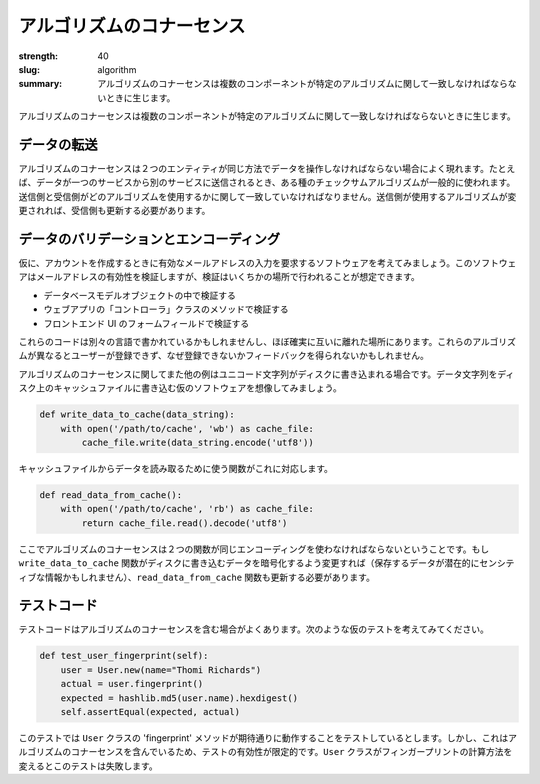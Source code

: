 アルゴリズムのコナーセンス
#############################

:strength: 40
:slug: algorithm
:summary: アルゴリズムのコナーセンスは複数のコンポーネントが特定のアルゴリズムに関して一致しなければならないときに生じます。


.. Connascence of algorithm is when multiple components must agree on a particular algorithm. 

アルゴリズムのコナーセンスは複数のコンポーネントが特定のアルゴリズムに関して一致しなければならないときに生じます。

.. In Data Transmission
.. ====================

データの転送
====================

.. Connascence of algorithm frequently occurs when two entities must manipulate data in the same way. For example, if data is being transmitted from one service to another, some sort of checksum algorithm is commonly used. The sender and receiver must agree on which algorithm is to be used. If the sender changes the algorithm used, the receiver must change as well.

アルゴリズムのコナーセンスは２つのエンティティが同じ方法でデータを操作しなければならない場合によく現れます。たとえば、データが一つのサービスから別のサービスに送信されるとき、ある種のチェックサムアルゴリズムが一般的に使われます。送信側と受信側がどのアルゴリズムを使用するかに関して一致していなければなりません。送信側が使用するアルゴリズムが変更されれば、受信側も更新する必要があります。

.. In Data Validation and Encoding
.. ===============================

データのバリデーションとエンコーディング
===========================================

.. Consider a hypothetical piece of software that required users to provide a valid email address when creating an account. The software must validate that the email address is valid, but this might happen in several places, including:

仮に、アカウントを作成するときに有効なメールアドレスの入力を要求するソフトウェアを考えてみましょう。このソフトウェアはメールアドレスの有効性を検証しますが、検証はいくちかの場所で行われることが想定できます。

.. * In a database model object.
.. * In a webapp 'controller' class method.
.. * In a form field in the front-end UI.

* データベースモデルオブジェクトの中で検証する
* ウェブアプリの「コントローラ」クラスのメソッドで検証する
* フロントエンド UI のフォームフィールドで検証する

.. These pieces of code might well be in different languages, and will almost certainly be far apart from each other. The consequence of these algorithms being different might include users not being able to register, but recieving no feedback as to why.

これらのコードは別々の言語で書かれているかもしれませんし、ほぼ確実に互いに離れた場所にあります。これらのアルゴリズムが異なるとユーザーが登録できず、なぜ登録できないかフィードバックを得られないかもしれません。

.. Another common example of connascence of algorithm is when unicode strings are written to disk. Imagine a hypothetical piece of software that writes a data string to a cache file on disk:

アルゴリズムのコナーセンスに関してまた他の例はユニコード文字列がディスクに書き込まれる場合です。データ文字列をディスク上のキャッシュファイルに書き込む仮のソフトウェアを想像してみましょう。

.. code-block:: python

    def write_data_to_cache(data_string):
        with open('/path/to/cache', 'wb') as cache_file:
            cache_file.write(data_string.encode('utf8'))

.. A matching function is used to retrieve the data from the cache file:

キャッシュファイルからデータを読み取るために使う関数がこれに対応します。

.. code-block:: python

    def read_data_from_cache():
        with open('/path/to/cache', 'rb') as cache_file:
            return cache_file.read().decode('utf8')

.. The connascence of algorithm here is that both functions must agree on the encoding being used. If the ``write_data_to_cache`` function changes to encrypt the data on disk (the data being stored is potentially sensitive), the ``read_data_from_cache`` must also be updated.

ここでアルゴリズムのコナーセンスは２つの関数が同じエンコーディングを使わなければならないということです。もし ``write_data_to_cache`` 関数がディスクに書き込むデータを暗号化するよう変更すれば（保存するデータが潜在的にセンシティブな情報かもしれません）、``read_data_from_cache`` 関数も更新する必要があります。

.. In Test Code
.. ============

テストコード
============

.. Test code often contains connascence of algorithm. Consider this hypothetical test:

テストコードはアルゴリズムのコナーセンスを含む場合がよくあります。次のような仮のテストを考えてみてください。

.. code-block:: python

    def test_user_fingerprint(self):
        user = User.new(name="Thomi Richards")
        actual = user.fingerprint()
        expected = hashlib.md5(user.name).hexdigest()
        self.assertEqual(expected, actual)

.. This test is supposed to be testing that the 'fingerprint' method of the ``User`` class works as expected. However, it contains connascence of algorithm, which limits it's effectiveness. If the ``User`` class ever changes the way fingerprints are calculated, this test will fail.

このテストでは ``User`` クラスの 'fingerprint' メソッドが期待通りに動作することをテストしているとします。しかし、これはアルゴリズムのコナーセンスを含んでいるため、テストの有効性が限定的です。``User`` クラスがフィンガープリントの計算方法を変えるとこのテストは失敗します。
